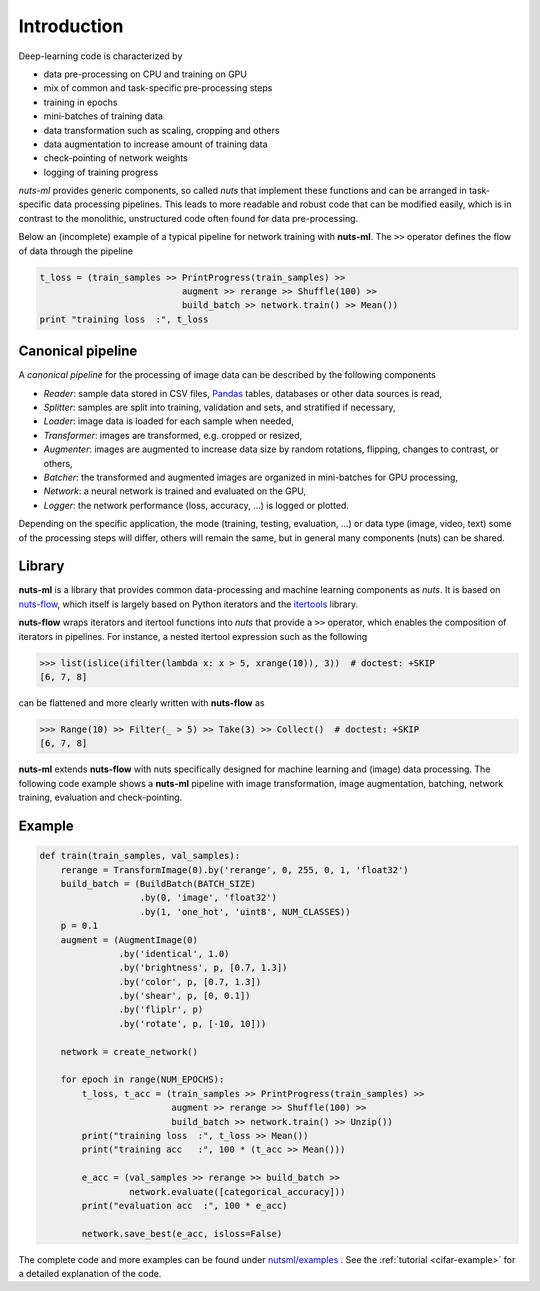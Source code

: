 Introduction
============

Deep-learning code is characterized by

- data pre-processing on CPU and training on GPU
- mix of common and task-specific pre-processing steps
- training in epochs
- mini-batches of training data
- data transformation such as scaling, cropping and others
- data augmentation to increase amount of training data
- check-pointing of network weights
- logging of training progress

*nuts-ml* provides generic components, so called *nuts* that implement
these functions and can be arranged in task-specific data
processing pipelines. This leads to more readable and robust code that 
can be modified easily, which is in contrast to the monolithic,
unstructured code often found for data pre-processing.

Below an (incomplete) example of a typical pipeline for network training 
with **nuts-ml**. The ``>>`` operator defines the flow of data through the
pipeline

.. code:: Python

  t_loss = (train_samples >> PrintProgress(train_samples) >>
                             augment >> rerange >> Shuffle(100) >>
                             build_batch >> network.train() >> Mean())
  print "training loss  :", t_loss



Canonical pipeline
------------------

A *canonical pipeline* for the processing of image data can be described 
by the following components

.. image:: pics/pipeline.png


- *Reader*: sample data stored in CSV files, `Pandas <http://pandas.pydata.org/>`_ 
  tables, databases or other data sources is read,

- *Splitter*: samples are split into training, validation and sets, and stratified
  if necessary,

- *Loader*: image data is loaded for each sample when needed,

- *Transformer*: images are transformed, e.g. cropped or resized,

- *Augmenter*: images are augmented to increase data size by random rotations,
  flipping, changes to contrast, or others,

- *Batcher*: the transformed and augmented images are organized in mini-batches 
  for GPU processing,

- *Network*: a neural network is trained and evaluated on the GPU,

- *Logger*: the network performance (loss, accuracy, ...) is logged or plotted.

Depending on the specific application, the mode (training, testing, evaluation, ...) 
or data type (image, video, text) some of the processing steps will differ, others
will remain the same, but in general many components (nuts) can be shared.


Library
-------

**nuts-ml** is a library that provides common data-processing and machine learning 
components as *nuts*. It is based on `nuts-flow <https://maet3608.github.io/nuts-flow/>`_, 
which itself is largely based on Python iterators and the 
`itertools <https://docs.python.org/2/library/itertools.html>`_ library.

.. image:: pics/architecture.png
   :align: center

**nuts-flow** wraps iterators and itertool functions into *nuts* that provide a 
``>>`` operator, which enables the composition of iterators in pipelines. 
For instance, a nested itertool expression such as the following

.. code:: Python

  >>> list(islice(ifilter(lambda x: x > 5, xrange(10)), 3))  # doctest: +SKIP
  [6, 7, 8]

can be flattened and more clearly written with **nuts-flow** as

.. code:: Python

  >>> Range(10) >> Filter(_ > 5) >> Take(3) >> Collect()  # doctest: +SKIP
  [6, 7, 8]

**nuts-ml** extends **nuts-flow** with nuts specifically designed for machine learning 
and (image) data processing. The following code example shows a **nuts-ml** pipeline
with image transformation, image augmentation, batching, network training,
evaluation and check-pointing.


Example
-------

.. code:: Python

  def train(train_samples, val_samples):
      rerange = TransformImage(0).by('rerange', 0, 255, 0, 1, 'float32')
      build_batch = (BuildBatch(BATCH_SIZE)
                     .by(0, 'image', 'float32')
                     .by(1, 'one_hot', 'uint8', NUM_CLASSES))
      p = 0.1
      augment = (AugmentImage(0)
                 .by('identical', 1.0)
                 .by('brightness', p, [0.7, 1.3])
                 .by('color', p, [0.7, 1.3])
                 .by('shear', p, [0, 0.1])
                 .by('fliplr', p)
                 .by('rotate', p, [-10, 10]))

      network = create_network()

      for epoch in range(NUM_EPOCHS):
          t_loss, t_acc = (train_samples >> PrintProgress(train_samples) >>
                           augment >> rerange >> Shuffle(100) >>
                           build_batch >> network.train() >> Unzip())
          print("training loss  :", t_loss >> Mean())
          print("training acc   :", 100 * (t_acc >> Mean()))

          e_acc = (val_samples >> rerange >> build_batch >>
                   network.evaluate([categorical_accuracy]))
          print("evaluation acc  :", 100 * e_acc)

          network.save_best(e_acc, isloss=False)


The complete code and more examples can be found under
`nutsml/examples <https://github.com/maet3608/nuts-ml/blob/master/nutsml/examples>`_ .
See the :ref:`tutorial <cifar-example>` for a detailed explanation of the code.
